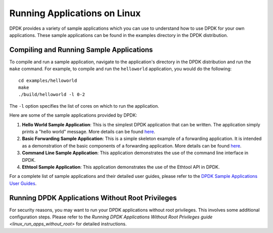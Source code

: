 ..  SPDX-License-Identifier: BSD-3-Clause
    Copyright(c) 2010-2015 Intel Corporation.

.. _linux_run_apps:

Running Applications on Linux
=============================

DPDK provides a variety of sample applications which you can use to understand how to use DPDK for your own applications. These sample applications can be found in the examples directory in the DPDK distribution.

Compiling and Running Sample Applications
------------------------------------------

To compile and run a sample application, navigate to the application's directory in the DPDK distribution and run the ``make`` command. For example, to compile and run the ``helloworld`` application, you would do the following::

    cd examples/helloworld
    make
    ./build/helloworld -l 0-2

The ``-l`` option specifies the list of cores on which to run the application.

Here are some of the sample applications provided by DPDK:

1. **Hello World Sample Application**: This is the simplest DPDK application that can be written. The application simply prints a "hello world" message. More details can be found `here <https://doc.dpdk.org/guides/sample_app_ug/hello_world.html>`_.

2. **Basic Forwarding Sample Application**: This is a simple skeleton example of a forwarding application. It is intended as a demonstration of the basic components of a forwarding application. More details can be found `here <https://doc.dpdk.org/guides/sample_app_ug/skeleton.html>`_.

3. **Command Line Sample Application**: This application demonstrates the use of the command line interface in DPDK.

4. **Ethtool Sample Application**: This application demonstrates the use of the Ethtool API in DPDK.

For a complete list of sample applications and their detailed user guides, please refer to the `DPDK Sample Applications User Guides <https://doc.dpdk.org/guides/sample_app_ug/index.html>`_.

Running DPDK Applications Without Root Privileges
-------------------------------------------------

For security reasons, you may want to run your DPDK applications without root privileges. This involves some additional configuration steps. Please refer to the `Running DPDK Applications Without Root Privileges guide <linux_run_apps_without_root>` for detailed instructions.